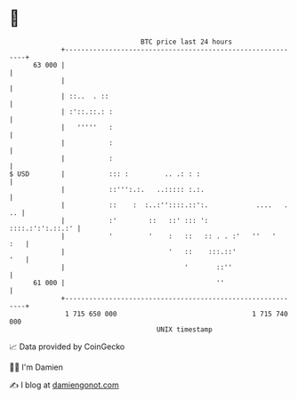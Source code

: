 * 👋

#+begin_example
                                    BTC price last 24 hours                    
                +------------------------------------------------------------+ 
         63 000 |                                                            | 
                |                                                            | 
                | ::..  . ::                                                 | 
                | :'::.::.: :                                                | 
                |   '''''   :                                                | 
                |           :                                                | 
                |           :                                                | 
   $ USD        |           ::: :         .. .: : :                          | 
                |           ::''':.:.   ..::::: :.:.                         | 
                |           ::    :  :..:''::::.::':.            ....   . .. | 
                |           :'        ::   ::' ::: ':       ::::.:':':.::.:' | 
                |           '         '    :   ::   :: . . :'   ''   '   :   | 
                |                          '   ::    :::.::'             '   | 
                |                              '       ::''                  | 
         61 000 |                                      ''                    | 
                +------------------------------------------------------------+ 
                 1 715 650 000                                  1 715 740 000  
                                        UNIX timestamp                         
#+end_example
📈 Data provided by CoinGecko

🧑‍💻 I'm Damien

✍️ I blog at [[https://www.damiengonot.com][damiengonot.com]]
